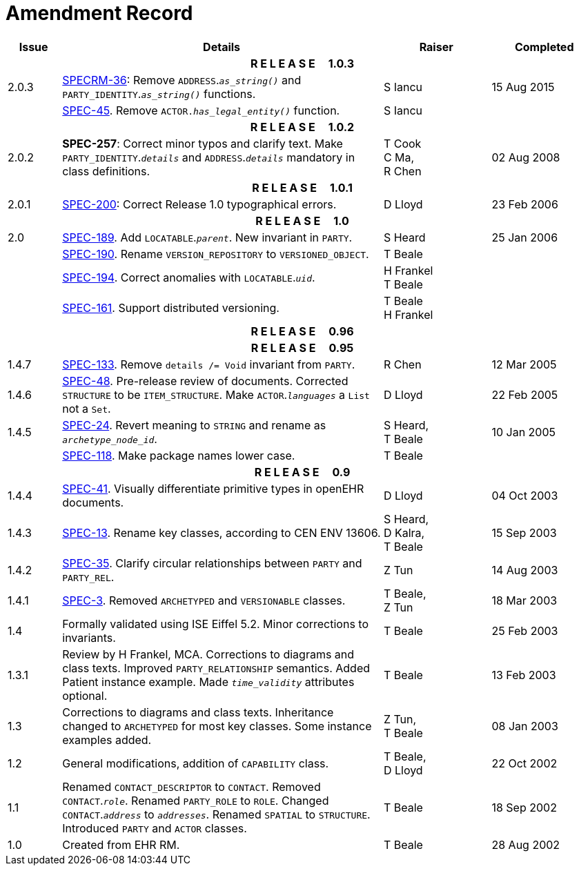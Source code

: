 = Amendment Record

[cols="1,6,2,2", options="header"]
|===
|Issue|Details|Raiser|Completed

4+^h|*R E L E A S E{nbsp}{nbsp}{nbsp}{nbsp}{nbsp}1.0.3*

|[[latest_issue]]2.0.3
|https://openehr.atlassian.net/browse/SPECRM-36[SPECRM-36^]: Remove `ADDRESS`.`_as_string()_` and `PARTY_IDENTITY`.`_as_string()_` functions.
|S Iancu
|[[latest_issue_date]]15 Aug 2015

|
|https://openehr.atlassian.net/browse/SPECRM-45[SPEC-45^]. Remove `ACTOR._has_legal_entity()_` function.
|S Iancu
|

4+^h|*R E L E A S E{nbsp}{nbsp}{nbsp}{nbsp}{nbsp}1.0.2*

|2.0.2
|*SPEC-257*: Correct minor typos and clarify text. Make `PARTY_IDENTITY`.`_details_` and `ADDRESS`.`_details_` mandatory in class definitions.
|T Cook +
 C Ma, +
 R Chen
|02 Aug 2008

4+^h|*R E L E A S E{nbsp}{nbsp}{nbsp}{nbsp}{nbsp}1.0.1*

|2.0.1 
|https://openehr.atlassian.net/browse/SPEC-200[SPEC-200^]: Correct Release 1.0 typographical errors.
|D Lloyd
|23 Feb 2006

4+^h|*R E L E A S E{nbsp}{nbsp}{nbsp}{nbsp}{nbsp}1.0*

|2.0
|https://openehr.atlassian.net/browse/SPEC-189[SPEC-189^]. Add `LOCATABLE`.`_parent_`. New invariant in `PARTY`.
|S Heard
|25 Jan 2006

|
|https://openehr.atlassian.net/browse/SPEC-190[SPEC-190^]. Rename `VERSION_REPOSITORY` to `VERSIONED_OBJECT`.
|T Beale
|

|
|https://openehr.atlassian.net/browse/SPEC-194[SPEC-194^]. Correct anomalies with `LOCATABLE`.`_uid_`.
|H Frankel +
 T Beale
|

|
|https://openehr.atlassian.net/browse/SPEC-161[SPEC-161^]. Support distributed versioning.
|T Beale +
 H Frankel
|

4+^h|*R E L E A S E{nbsp}{nbsp}{nbsp}{nbsp}{nbsp}0.96*

4+^h|*R E L E A S E{nbsp}{nbsp}{nbsp}{nbsp}{nbsp}0.95*

|1.4.7
|https://openehr.atlassian.net/browse/SPEC-133[SPEC-133^]. Remove `details /= Void` invariant from `PARTY`.
|R Chen 
|12 Mar 2005

|1.4.6
|https://openehr.atlassian.net/browse/SPEC-48[SPEC-48^]. Pre-release review of documents. Corrected `STRUCTURE` to be `ITEM_STRUCTURE`. Make `ACTOR`.`_languages_` a `List` not a `Set`.
|D Lloyd
|22 Feb 2005


|1.4.5
|https://openehr.atlassian.net/browse/SPEC-24[SPEC-24^]. Revert meaning to `STRING` and rename as `_archetype_node_id_`.
|S Heard, +
 T Beale
|10 Jan 2005

|
|https://openehr.atlassian.net/browse/SPEC-118[SPEC-118^]. Make package names lower case.
|T Beale
|

4+^h|*R E L E A S E{nbsp}{nbsp}{nbsp}{nbsp}{nbsp}0.9*

|1.4.4
|https://openehr.atlassian.net/browse/SPEC-41[SPEC-41^]. Visually differentiate primitive types in openEHR documents.
|D Lloyd
|04 Oct 2003

|1.4.3
|https://openehr.atlassian.net/browse/SPEC-13[SPEC-13^]. Rename key classes, according to CEN ENV 13606.
|S Heard, +
 D Kalra, +
 T Beale
|15 Sep 2003

|1.4.2
|https://openehr.atlassian.net/browse/SPEC-35[SPEC-35^]. Clarify circular relationships between `PARTY` and `PARTY_REL`.
|Z Tun 
|14 Aug 2003

|1.4.1
|https://openehr.atlassian.net/browse/SPEC-3[SPEC-3^]. Removed `ARCHETYPED` and `VERSIONABLE` classes.
|T Beale, +
 Z Tun
|18 Mar 2003

|1.4
|Formally validated using ISE Eiffel 5.2. Minor corrections to invariants.
|T Beale 
|25 Feb 2003

|1.3.1 
|Review by H Frankel, MCA. Corrections to diagrams and class texts. Improved `PARTY_RELATIONSHIP` semantics. Added Patient instance example. Made `_time_validity_` attributes optional.
|T Beale
|13 Feb 2003

|1.3
|Corrections to diagrams and class texts. Inheritance changed to `ARCHETYPED` for most key classes. Some instance examples added.
|Z Tun, +
 T Beale
|08 Jan 2003

|1.2 
|General modifications, addition of `CAPABILITY` class. 
|T Beale, +
 D Lloyd
|22 Oct 2002

|1.1
|Renamed `CONTACT_DESCRIPTOR` to `CONTACT`. Removed `CONTACT`.`_role_`. Renamed `PARTY_ROLE` to `ROLE`. Changed `CONTACT`.`_address_` to `_addresses_`. Renamed `SPATIAL` to `STRUCTURE`. Introduced `PARTY` and `ACTOR` classes.
|T Beale 
|18 Sep 2002

|1.0
|Created from EHR RM. 
|T Beale 
|28 Aug 2002

|===
